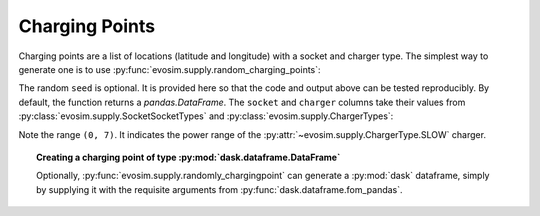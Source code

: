 Charging Points
===============

.. testsetup:: *
    
    import pandas as pd
    import numpy as np
    import dask.dataframe as dd
    import evosim

    pd.set_option('precision', 2)
    

Charging points are a list of locations (latitude and longitude) with a socket and
charger type. The simplest way to generate one is to use
:py:func:`evosim.supply.random_charging_points`:

.. doctest::

    >>> result = evosim.supply.random_charging_points(5, seed=1)
    >>> result
       latitude  longitude          socket charger
    0     51.48       0.24             CCS    SLOW
    1     51.68       0.95         CHADEMO    FAST
    2     51.31       0.22             CCS   RAPID
    3     51.68       0.46  DC_COMBO_TYPE2    SLOW
    4     51.39      -0.45         CHADEMO    SLOW

The random ``seed`` is optional. It is provided here so that the code and output above
can be tested reproducibly. By default, the function returns a `pandas.DataFrame`. The
``socket`` and ``charger`` columns take their values from
:py:class:`evosim.supply.SocketSocketTypes` and
:py:class:`evosim.supply.ChargerTypes`:

.. doctest::

    >>> result.socket
    0               CCS
    1           CHADEMO
    2               CCS
    3    DC_COMBO_TYPE2
    4           CHADEMO
    Name: socket, dtype: category
    Categories (3, object): [CCS, CHADEMO, DC_COMBO_TYPE2]

    >>> result.socket[0]
    <SocketTypes.CCS: 6>

    >>> result.charger
    0     SLOW
    1     FAST
    2    RAPID
    3     SLOW
    4     SLOW
    Name: charger, dtype: category
    Categories (3, object): [SLOW, FAST, RAPID]

    >>> result.charger[0]
    <ChargerTypes.SLOW: (0, 7)>

Note the range ``(0, 7)``. It indicates the power range of the
:py:attr:`~evosim.supply.ChargerType.SLOW` charger.


.. topic:: Creating a charging point of type :py:mod:`dask.dataframe.DataFrame`

    Optionally, :py:func:`evosim.supply.randomly_chargingpoint` can generate
    a :py:mod:`dask` dataframe, simply by supplying it with the requisite arguments from
    :py:func:`dask.dataframe.fom_pandas`.
